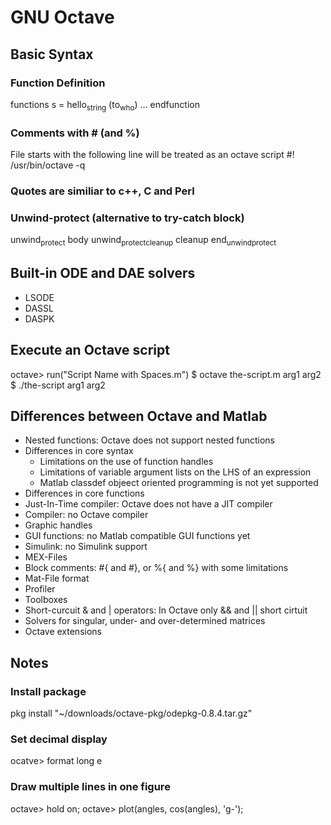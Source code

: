 #+STARTUP: showall
* GNU Octave
** Basic Syntax
*** Function Definition
functions s = hello_string (to_who)
...
endfunction
*** Comments with # (and %)
File starts with the following line will be treated as an octave script
#! /usr/bin/octave -q
*** Quotes are similiar to c++, C and Perl
*** Unwind-protect (alternative to try-catch block)
unwind_protect
  body
unwind_protect_cleanup
  cleanup
end_unwind_protect
** Built-in ODE and DAE solvers
+ LSODE
+ DASSL
+ DASPK
** Execute an Octave script
octave> run("Script Name with Spaces.m")
$ octave the-script.m arg1 arg2
$ ./the-script arg1 arg2
** Differences between Octave and Matlab
+ Nested functions: Octave does not support nested functions
+ Differences in core syntax
  + Limitations on the use of function handles
  + Limitations of variable argument lists on the LHS of an expression
  + Matlab classdef objeect oriented programming is not yet supported
+ Differences in core functions
+ Just-In-Time compiler: Octave does not have a JIT compiler
+ Compiler: no Octave compiler
+ Graphic handles
+ GUI functions: no Matlab compatible GUI functions yet
+ Simulink: no Simulink support
+ MEX-Files
+ Block comments: #{ and #}, or %{ and %} with some limitations
+ Mat-File format
+ Profiler
+ Toolboxes
+ Short-curcuit & and | operators: In Octave only && and || short cirtuit
+ Solvers for singular, under- and over-determined matrices
+ Octave extensions
** Notes
*** Install package
pkg install "~/downloads/octave-pkg/odepkg-0.8.4.tar.gz"
*** Set decimal display
ocatve> format long e
*** Draw multiple lines in one figure
octave> hold on;
octave> plot(angles, cos(angles), 'g-');
